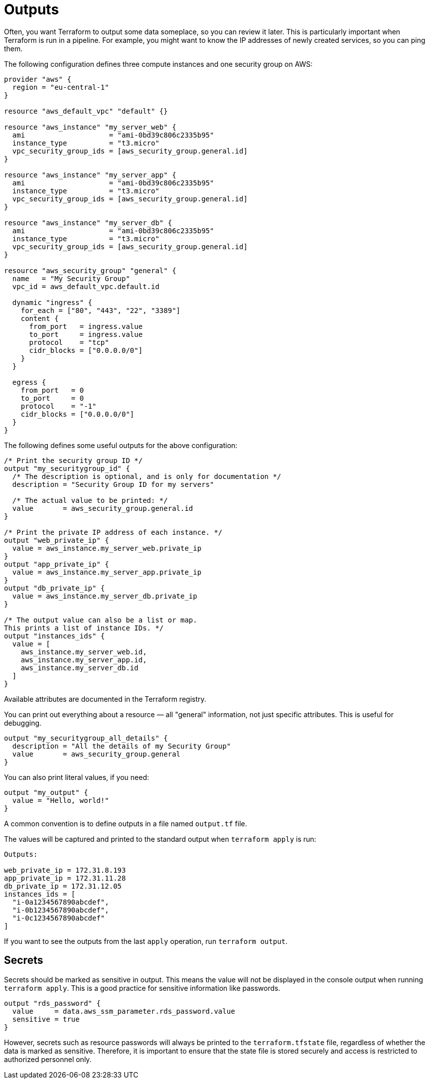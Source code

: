 = Outputs

Often, you want Terraform to output some data someplace, so you can review it later. This is particularly important when Terraform is run in a pipeline. For example, you might want to know the IP addresses of newly created services, so you can ping them.

The following configuration defines three compute instances and one security group on AWS:

[source]
----
provider "aws" {
  region = "eu-central-1"
}

resource "aws_default_vpc" "default" {}

resource "aws_instance" "my_server_web" {
  ami                    = "ami-0bd39c806c2335b95"
  instance_type          = "t3.micro"
  vpc_security_group_ids = [aws_security_group.general.id]
}

resource "aws_instance" "my_server_app" {
  ami                    = "ami-0bd39c806c2335b95"
  instance_type          = "t3.micro"
  vpc_security_group_ids = [aws_security_group.general.id]
}

resource "aws_instance" "my_server_db" {
  ami                    = "ami-0bd39c806c2335b95"
  instance_type          = "t3.micro"
  vpc_security_group_ids = [aws_security_group.general.id]
}

resource "aws_security_group" "general" {
  name   = "My Security Group"
  vpc_id = aws_default_vpc.default.id

  dynamic "ingress" {
    for_each = ["80", "443", "22", "3389"]
    content {
      from_port   = ingress.value
      to_port     = ingress.value
      protocol    = "tcp"
      cidr_blocks = ["0.0.0.0/0"]
    }
  }

  egress {
    from_port   = 0
    to_port     = 0
    protocol    = "-1"
    cidr_blocks = ["0.0.0.0/0"]
  }
}
----

The following defines some useful outputs for the above configuration:

[source]
----
/* Print the security group ID */
output "my_securitygroup_id" {
  /* The description is optional, and is only for documentation */
  description = "Security Group ID for my servers"

  /* The actual value to be printed: */
  value       = aws_security_group.general.id
}

/* Print the private IP address of each instance. */
output "web_private_ip" {
  value = aws_instance.my_server_web.private_ip
}
output "app_private_ip" {
  value = aws_instance.my_server_app.private_ip
}
output "db_private_ip" {
  value = aws_instance.my_server_db.private_ip
}

/* The output value can also be a list or map.
This prints a list of instance IDs. */
output "instances_ids" {
  value = [
    aws_instance.my_server_web.id,
    aws_instance.my_server_app.id,
    aws_instance.my_server_db.id
  ]
}
----

Available attributes are documented in the Terraform registry.

You can print out everything about a resource — all "general" information, not just specific attributes. This is useful for debugging.

[source]
----
output "my_securitygroup_all_details" {
  description = "All the details of my Security Group"
  value       = aws_security_group.general
}
----

You can also print literal values, if you need:

[source]
----
output "my_output" {
  value = "Hello, world!"
}
----

A common convention is to define outputs in a file named `output.tf` file.

The values will be captured and printed to the standard output when `terraform apply` is run:

[source]
----
Outputs:

web_private_ip = 172.31.8.193
app_private_ip = 172.31.11.28
db_private_ip = 172.31.12.05
instances_ids = [
  "i-0a1234567890abcdef",
  "i-0b1234567890abcdef",
  "i-0c1234567890abcdef"
]
----

If you want to see the outputs from the last `apply` operation, run `terraform output`.

== Secrets

Secrets should be marked as sensitive in output. This means the value will not be displayed in the console output when running `terraform apply`. This is a good practice for sensitive information like passwords.

[source]
----
output "rds_password" {
  value     = data.aws_ssm_parameter.rds_password.value
  sensitive = true
}
----

However, secrets such as resource passwords will always be printed to the `terraform.tfstate` file, regardless of whether the data is marked as sensitive. Therefore, it is important to ensure that the state file is stored securely and access is restricted to authorized personnel only.
